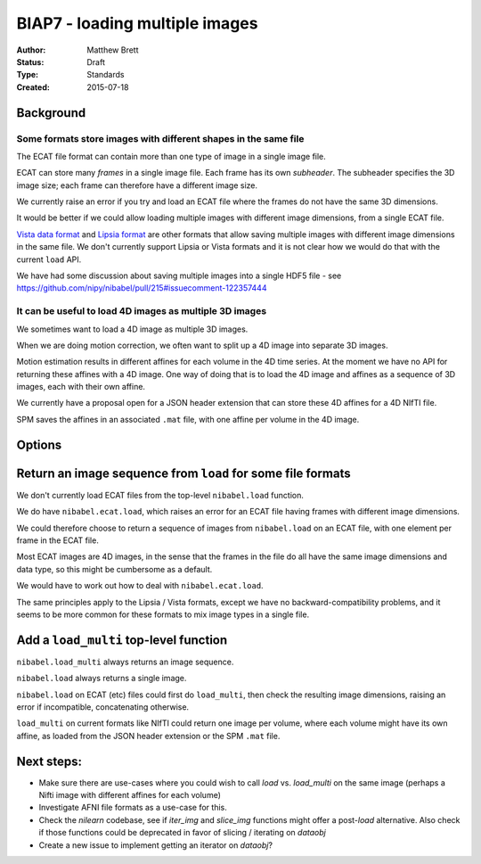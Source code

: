 .. _biap7:

###############################
BIAP7 - loading multiple images
###############################

:Author: Matthew Brett
:Status: Draft
:Type: Standards
:Created: 2015-07-18

**********
Background
**********

Some formats store images with different shapes in the same file
================================================================

The ECAT file format can contain more than one type of image in a single image
file.

ECAT can store many *frames* in a single image file.  Each frame has its own
*subheader*.   The subheader specifies the 3D image size; each frame can
therefore have a different image size.

We currently raise an error if you try and load an ECAT file where the frames
do not have the same 3D dimensions.

It would be better if we could allow loading multiple images with different
image dimensions, from a single ECAT file.

`Vista data format`_ and `Lipsia format`_ are other formats that allow saving
multiple images with different image dimensions in the same file.  We don't
currently support Lipsia or Vista formats and it is not clear how we would do
that with the current ``load`` API.

We have had some discussion about saving multiple images into a
single HDF5 file - see https://github.com/nipy/nibabel/pull/215#issuecomment-122357444

It can be useful to load 4D images as multiple 3D images
========================================================

We sometimes want to load a 4D image as multiple 3D images.

When we are doing motion correction, we often want to split up a 4D image into
separate 3D images.

Motion estimation results in different affines for each volume in the 4D time
series.  At the moment we have no API for returning these affines with a 4D
image.  One way of doing that is to load the 4D image and affines as a
sequence of 3D images, each with their own affine.

We currently have a proposal open for a JSON header extension that can store
these 4D affines for a 4D NIfTI file.

SPM saves the affines in an associated ``.mat`` file, with one affine per
volume in the 4D image.

*******
Options
*******

************************************************************
Return an image sequence from ``load`` for some file formats
************************************************************

We don't currently load ECAT files from the top-level ``nibabel.load``
function.

We do have ``nibabel.ecat.load``, which raises an error for an ECAT file
having frames with different image dimensions.

We could therefore choose to return a sequence of images from ``nibabel.load``
on an ECAT file, with one element per frame in the ECAT file.

Most ECAT images are 4D images, in the sense that the frames in the file do
all have the same image dimensions and data type, so this might be cumbersome
as a default.

We would have to work out how to deal with ``nibabel.ecat.load``.

The same principles apply to the Lipsia / Vista formats, except we have no
backward-compatibility problems, and it seems to be more common for these
formats to mix image types in a single file.

***************************************
Add a ``load_multi`` top-level function
***************************************

``nibabel.load_multi`` always returns an image sequence.

``nibabel.load`` always returns a single image.

``nibabel.load`` on ECAT (etc) files could first do ``load_multi``, then check
the resulting image dimensions, raising an error if incompatible,
concatenating otherwise.

``load_multi`` on current formats like NIfTI could return one image per
volume, where each volume might have its own affine, as loaded from the JSON
header extension or the SPM ``.mat`` file.

.. _Lipsia format: http://static.cbs.mpg.de/lipsia/START/index3.html
.. _Vista data format: http://www.cs.ubc.ca/labs/lci/vista/file.html

.. vim:ft=rst


***************************************
Next steps:
***************************************


* Make sure there are use-cases where you could wish to call `load` vs. `load_multi` on the same image (perhaps a Nifti image with different affines for each volume)
* Investigate AFNI file formats as a use-case for this.
* Check the `nilearn` codebase, see if `iter_img` and `slice_img` functions might offer a post-`load` alternative. Also check if those functions could be deprecated in favor of slicing / iterating on `dataobj`
* Create a new issue to implement getting an iterator on `dataobj`?
